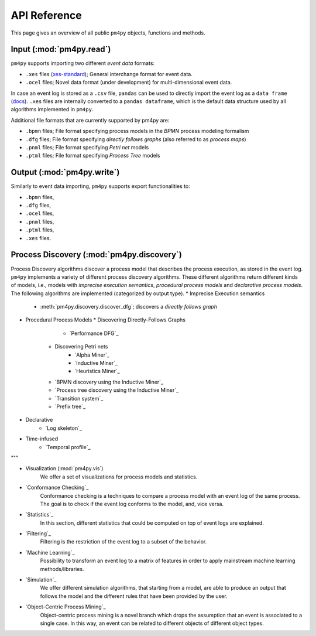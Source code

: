API Reference
=============
This page gives an overview of all public ``pm4py`` objects, functions and methods. 

Input (:mod:`pm4py.read`)
---------------------------------
``pm4py`` supports importing two different *event data* formats:

* ``.xes`` files (`xes-standard <https://xes-standard.org/>`_); General interchange format for event data.
* ``.ocel`` files; Novel data format (under development) for multi-dimensional event data.

In case an event log is stored as a ``.csv`` file, ``pandas`` can be used to directly import the event log as a ``data frame`` (`docs <https://pandas.pydata.org/docs/reference/api/pandas.DataFrame.html>`_).
``.xes`` files are internally converted to a ``pandas dataframe``, which is the default data structure used by all algorithms implemented in ``pm4py``.

Additional file formats that are currently supported by pm4py are:

* ``.bpmn`` files; File format specifying process models in the *BPMN* process modeling formalism
* ``.dfg`` files; File format specifying *directly follows graphs* (also referred to as *process maps*)
* ``.pnml`` files; File format specifying *Petri net* models
* ``.ptml`` files; File format specifying *Process Tree* models


Output (:mod:`pm4py.write`)
-------------------------------------
Similarly to event data importing, ``pm4py`` supports export functionalities to:

* ``.bpmn`` files,
* ``.dfg`` files,
* ``.ocel`` files,
* ``.pnml`` files,
* ``.ptml`` files,
* ``.xes`` files.

Process Discovery (:mod:`pm4py.discovery`)
------------------------------------------
Process Discovery algorithms discover a process model that describes the process execution, as stored in the event log.
``pm4py`` implements a variety of different process discovery algorithms.
These different algorithms return different kinds of models, i.e., models with *imprecise execution semantics*, *procedural process models* and *declarative process models*.
The following algorithms are implemented (categorized by output type).
* Imprecise Execution semantics
  * :meth:`pm4py.discovery.discover_dfg`; discovers a *directly follows graph*
* Procedural Process Models
  * Discovering Directly-Follows Graphs
        
        * `Performance DFG`_
    * Discovering Petri nets
        * `Alpha Miner`_
        * `Inductive Miner`_
        * `Heuristics Miner`_
    * `BPMN discovery using the Inductive Miner`_
    * `Process tree discovery using the Inductive Miner`_
    * `Transition system`_
    * `Prefix tree`_
* Declarative
    * `Log skeleton`_
* Time-infused
    * `Temporal profile`_
"""


* Visualization (:mod:`pm4py.vis`)
    We offer a set of visualizations for process models and statistics.
* `Conformance Checking`_
    Conformance checking is a techniques to compare a process model with an event log of the same process. The goal is to check if the event log conforms to the model, and, vice versa.
* `Statistics`_
    In this section, different statistics that could be computed on top of event logs are explained.
* `Filtering`_
    Filtering is the restriction of the event log to a subset of the behavior.
* `Machine Learning`_
    Possibility to transform an event log to a matrix of features in order to apply mainstream machine learning methods/libraries.
* `Simulation`_
    We offer different simulation algorithms, that starting from a model, are able to produce an output that follows the model and the different rules that have been provided by the user.
* `Object-Centric Process Mining`_
    Object-centric process mining is a novel branch which drops the assumption that an event is associated to a single case. In this way, an event can be related to different objects of different object types.




.. autosummary::
   :toctree: generated

   pm4py.discovery
   pm4py.discovery.discover_dfg
   pm4py.read
   pm4py.read.read_bpmn
   pm4py.read.read_dfg
   pm4py.read.read_ocel
   pm4py.read.read_pnml
   pm4py.read.read_ptml
   pm4py.read.read_xes
   pm4py.write
   pm4py.write.write_bpmn
   pm4py.write.write_dfg
   pm4py.write.write_ocel_csv
   pm4py.write.write_ocel_json
   pm4py.write.write_ocel_xml
   pm4py.write.write_pnml
   pm4py.write.write_ptml
   pm4py.write.write_xes
   